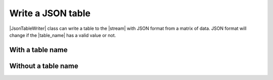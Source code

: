 .. _example-json-table-writer:

Write a JSON table
----------------------------

|JsonTableWriter| class can write a table to the |stream| with JSON format 
from a matrix of data.
JSON format will change if the |table_name| has a valid value or not.

With a table name
~~~~~~~~~~~~~~~~~~~~~~~~~~~~

.. code-block:: python
    :caption: Sample code w/ table name

    import pytablewriter

    writer = pytablewriter.JsonTableWriter()
    writer.table_name = "zone"
    writer.header_list = ["zone_id", "country_code", "zone_name"]
    writer.value_matrix = [
        ["1", "AD", "Europe/Andorra"],
        ["2", "AE", "Asia/Dubai"],
        ["3", "AF", "Asia/Kabul"],
        ["4", "AG", "America/Antigua"],
        ["5", "AI", "America/Anguilla"],
    ]
    
    writer.write_table()


.. code-block:: json
    :caption: Output
    
    {
        "zone": [
            {
                "country_code": "AD",
                "zone_id": 1,
                "zone_name": "Europe/Andorra"
            },
            {
                "country_code": "AE",
                "zone_id": 2,
                "zone_name": "Asia/Dubai"
            },
            {
                "country_code": "AF",
                "zone_id": 3,
                "zone_name": "Asia/Kabul"
            },
            {
                "country_code": "AG",
                "zone_id": 4,
                "zone_name": "America/Antigua"
            },
            {
                "country_code": "AI",
                "zone_id": 5,
                "zone_name": "America/Anguilla"
            }
        ]
    }


Without a table name
~~~~~~~~~~~~~~~~~~~~~~~~~~~~

.. code-block:: python
    :caption: Sample code w/ table name

    import pytablewriter

    writer = pytablewriter.JsonTableWriter()
    writer.header_list = ["zone_id", "country_code", "zone_name"]
    writer.value_matrix = [
        ["1", "AD", "Europe/Andorra"],
        ["2", "AE", "Asia/Dubai"],
        ["3", "AF", "Asia/Kabul"],
        ["4", "AG", "America/Antigua"],
        ["5", "AI", "America/Anguilla"],
    ]
    
    writer.write_table()


.. code-block:: json
    :caption: Output
    
    [
        {
            "country_code": "AD",
            "zone_id": 1,
            "zone_name": "Europe/Andorra"
        },
        {
            "country_code": "AE",
            "zone_id": 2,
            "zone_name": "Asia/Dubai"
        },
        {
            "country_code": "AF",
            "zone_id": 3,
            "zone_name": "Asia/Kabul"
        },
        {
            "country_code": "AG",
            "zone_id": 4,
            "zone_name": "America/Antigua"
        },
        {
            "country_code": "AI",
            "zone_id": 5,
            "zone_name": "America/Anguilla"
        }
    ]
